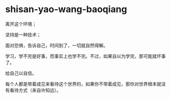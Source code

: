 * shisan-yao-wang-baoqiang
:PROPERTIES:
:CUSTOM_ID: shisan-yao-wang-baoqiang
:END:
离开这个环境；

坚持是一种技术；

面对恐惧，告诉自己，时间到了，一切就自然得解。

学习，学不完是好事，而事实上也学不完。不过，如果自以为学完，那可能就坏事了。

给自己以自信。

每个人都是带着成见来看待这个世界的，如果你不带着成见，那你对世界根本就没有看待方式（来自许知远）。
